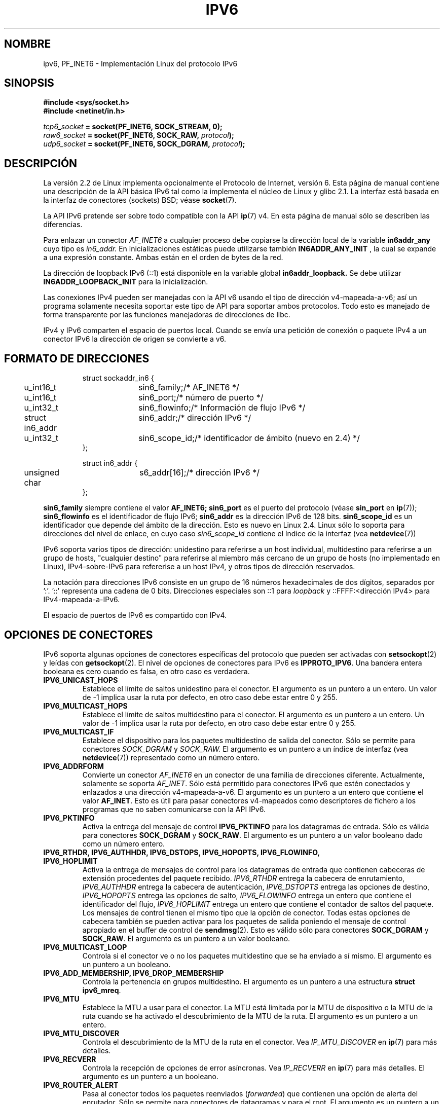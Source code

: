 .\" This man page is Copyright (C) 2000 Andi Kleen <ak@muc.de>.
.\" Permission is granted to distribute possibly modified copies
.\" of this page provided the header is included verbatim,
.\" and in case of nontrivial modification author and date
.\" of the modification is added to the header.
.\" $Id: ipv6.7,v 1.3 2005/04/29 18:22:53 juan.piernas Exp $
.TH IPV6 7 29-06-1999 "Página de Manual de Linux" "Manual del Programador de Linux"
.SH NOMBRE
ipv6, PF_INET6 \- Implementación Linux del protocolo IPv6
.SH SINOPSIS
.B #include <sys/socket.h>
.br
.B #include <netinet/in.h> 
.sp
.sp
.IB tcp6_socket " = socket(PF_INET6, SOCK_STREAM, 0);"
.br 
.IB raw6_socket " = socket(PF_INET6, SOCK_RAW, " protocol ");"
.br
.IB udp6_socket " = socket(PF_INET6, SOCK_DGRAM, " protocol ");"
.SH DESCRIPCIÓN
La versión 2.2 de Linux implementa opcionalmente el Protocolo de Internet, versión 6.
Esta página de manual contiene una descripción de la API básica IPv6 tal
como la implementa el núcleo de Linux y glibc 2.1. La interfaz está basada
en la interfaz de conectores (sockets) BSD; véase
.BR socket (7). 
.PP
La API IPv6 pretende ser sobre todo compatible con la API
.BR ip (7) 
v4. En esta página de manual sólo se describen las diferencias.
.PP
Para enlazar un conector
.I AF_INET6
a cualquier proceso debe copiarse la dirección local de la variable
.B in6addr_any
cuyo tipo es
.I in6_addr.
En inicializaciones estáticas puede utilizarse también
.B IN6ADDR_ANY_INIT
, la cual se expande a una expresión constante.
Ambas están en el orden de bytes de la red.
.PP
La dirección de loopback IPv6 (::1) está disponible en la variable global
.B in6addr_loopback.
Se debe utilizar
.B IN6ADDR_LOOPBACK_INIT
para la inicialización.
.PP
Las conexiones IPv4 pueden ser manejadas con la API v6 usando el tipo de dirección
v4-mapeada-a-v6; así un programa solamente necesita soportar este tipo de API 
para soportar ambos protocolos. Todo esto es manejado de forma transparente por
las funciones manejadoras de direcciones de libc.
.PP
IPv4 y IPv6 comparten el espacio de puertos local. Cuando se envía una petición
de conexión o paquete IPv4 a un conector IPv6 la dirección de origen se convierte a v6.
.SH "FORMATO DE DIRECCIONES"
.sp
.RS
.nf
.ta 4n 5n 20n
struct sockaddr_in6 {
	u_int16_t	sin6_family;	/* AF_INET6 */
	u_int16_t	sin6_port;	/* número de puerto */
	u_int32_t	sin6_flowinfo;	/* Información de flujo IPv6 */
	struct in6_addr	sin6_addr;	/* dirección IPv6 */
	u_int32_t	sin6_scope_id;	/* identificador de ámbito (nuevo en 2.4) */ 
};

struct in6_addr {
	unsigned char	s6_addr[16];		/* dirección IPv6 */
};
.ta
.fi
.RE
.sp
.B sin6_family 
siempre contiene el valor
.B AF_INET6; 
.B sin6_port 
es el puerto del protocolo (véase
.B sin_port
en
.BR ip (7));
.B sin6_flowinfo
es el identificador de flujo IPv6;
.B sin6_addr
es la dirección IPv6 de 128 bits.
.B sin6_scope_id 
es un identificador que depende del ámbito de la dirección. Esto es
nuevo en Linux 2.4. Linux sólo lo soporta para direcciones del nivel
de enlace, en cuyo caso
.I sin6_scope_id
contiene el índice de la interfaz (vea
.BR netdevice (7))
.PP
IPv6 soporta varios tipos de dirección: unidestino para referirse a un
host individual, multidestino para referirse a un grupo de hosts, 
"cualquier destino" para referirse al miembro más cercano de un grupo
de hosts (no implementado en Linux), IPv4-sobre-IPv6
para refererise a un host IPv4, y otros tipos de dirección reservados.
.PP
La notación para direcciones IPv6 consiste en un grupo de 16 números
hexadecimales de dos dígitos,
separados por ':'. '::' representa una cadena de 0 bits. Direcciones especiales son
::1 para \fIloopback\fR y ::FFFF:<dirección IPv4> para IPv4-mapeada-a-IPv6.
.PP
El espacio de puertos de IPv6 es compartido con IPv4.
.SH "OPCIONES DE CONECTORES"
IPv6 soporta algunas opciones de conectores específicas del protocolo que
pueden ser activadas con
.BR setsockopt (2)
y leídas con
.BR getsockopt (2).
El nivel de opciones de conectores para IPv6 es 
.BR IPPROTO_IPV6 .
Una bandera entera booleana es cero cuando es falsa, en otro caso es verdadera.
.TP
.B IPV6_UNICAST_HOPS
Establece el límite de saltos unidestino para el conector.
El argumento es un puntero a un
entero. Un valor de \-1 implica usar la ruta por defecto, en otro caso debe estar
entre 0 y 255.
.TP
.B IPV6_MULTICAST_HOPS
Establece el límite de saltos multidestino para el conector.
El argumento es un puntero a un
entero. Un valor de \-1 implica usar la ruta por defecto, en otro caso debe estar
entre 0 y 255.
.TP 
.B IPV6_MULTICAST_IF
Establece el dispositivo para los paquetes multidestino de salida del conector.
Sólo se permite para conectores
.I SOCK_DGRAM
y
.I SOCK_RAW.
El argumento es un puntero a un índice de interfaz (vea
.BR netdevice (7))
representado como un número entero.
.TP
.B IPV6_ADDRFORM
Convierte un conector
.I AF_INET6
en un conector de una familia de direcciones diferente. Actualmente,
solamente se soporta
.IR AF_INET .
Sólo está permitido para conectores IPv6
que estén conectados y enlazados a una dirección v4-mapeada-a-v6. El argumento
es un puntero a un entero que contiene el valor
.BR AF_INET .
Esto es útil para pasar conectores v4-mapeados como descriptores de fichero
a los programas que no saben comunicarse con la API IPv6.
.TP 
.B IPV6_PKTINFO
Activa la entrega del mensaje de control
.B IPV6_PKTINFO
para los datagramas de entrada. Sólo es válida para conectores
.B SOCK_DGRAM
y
.BR SOCK_RAW .
El argumento es un puntero a un valor booleano dado como un número
entero.
.TP
.nh
.B IPV6_RTHDR, IPV6_AUTHHDR, IPV6_DSTOPS, IPV6_HOPOPTS, IPV6_FLOWINFO, IPV6_HOPLIMIT
.hy
Activa la entrega de mensajes de control para los datagramas de
entrada que contienen cabeceras de extensión procedentes del paquete
recibido.
.I IPV6_RTHDR
entrega la cabecera de enrutamiento,
.I IPV6_AUTHHDR
entrega la cabecera de autenticación,
.I IPV6_DSTOPTS
entrega las opciones de destino,
.I IPV6_HOPOPTS
entrega las opciones de salto,
.I IPV6_FLOWINFO
entrega un entero que contiene el identificador del flujo,
.I IPV6_HOPLIMIT
entrega un entero que contiene el contador de saltos del paquete.
Los mensajes de control tienen el mismo tipo que la opción de
conector. Todas estas opciones de cabecera también se pueden activar
para los paquetes de salida poniendo el mensaje de control apropiado
en el buffer de control de
.BR sendmsg (2).
Esto es válido sólo para conectores
.B SOCK_DGRAM
y
.BR SOCK_RAW .
El argumento es un puntero a un valor booleano.
.TP
.B IPV6_MULTICAST_LOOP
Controla si el conector ve o no los paquetes multidestino que se ha
enviado a sí mismo.
El argumento es un puntero a un booleano.
.TP
.B IPV6_ADD_MEMBERSHIP, IPV6_DROP_MEMBERSHIP
Controla la pertenencia en grupos multidestino. El argumento es un
puntero a una estructura
.BR "struct ipv6_mreq" .
.TP
.B IPV6_MTU
Establece la MTU a usar para el conector. La MTU está limitada por la
MTU de dispositivo o la MTU de la ruta cuando se ha activado el
descubrimiento de la MTU de la ruta. El argumento es un puntero a un
entero.
.TP
.B IPV6_MTU_DISCOVER
Controla el descubrimiento de la MTU de la ruta en el conector. Vea
.I IP_MTU_DISCOVER
en 
.BR ip (7)
para más detalles.
.TP
.B IPV6_RECVERR
Controla la recepción de opciones de error asíncronas. Vea
.I IP_RECVERR
en
.BR ip (7)
para más detalles.
El argumento es un puntero a un booleano.
.TP
.B IPV6_ROUTER_ALERT
Pasa al conector todos los paquetes reenviados (\fIforwarded\fR) que
contienen una opción de alerta del enrutador. Sólo se permite para
conectores de datagramas y para el root. El argumento es un puntero a
un booleano.
.\" FLOWLABEL_MGR, FLOWINFO_SEND
.SH VERSIONES
La anterior implementación de la API IPv6
.I libinet6
basada en libc5 no se descrbie aquí y puede variar en algunos
detalles.
.PP
Linux 2.4 rompe la compatibilidad binaria para sockaddr_in6 en hosts
de 64bit al cambiar la alineación de
.I in6_addr 
y al añadir un campo
.I sin6_scope_id
adicional. Las interfaces del núcleo siguen siendo compatibles, pero
un programa que incluya sockaddr_in6 o in6_addr en otras estructuras
puede no serlo. Esto no es un problema para hosts de 32bits como i386.
.PP
El campo
.B sin6_flowinfo
es nuevo en la versión 2.4 de Linux. El núcleo lo pasa/lee
transparentemente cuando la longitud de la dirección pasada lo
contiene. Algunos programas que pasan un buffer de dirección mayor y
comprueban después la longitud de la dirección de salida pueden
fallar.
.SH "OBSERVACIONES PARA LA MIGRACIÓN"
La estructura
.B sockaddr_in6
es mayor que la genérica
.BR sockaddr .
Los programas que asumen que todos los tipos de dirección se pueden
almacenar de manera segura en una 
.B struct sockaddr
necesitan cambiarse para usar en su lugar
.BR "struct sockaddr_storage" .
.SH FALLOS
Actualmente, la API IPv6 extendida, tal y como se describe en RFC2292,
sólo está parcialmente implementada; aunque el núcleo 2.2 soporta casi
por completo las opciones de recepción, no existen macros en la glibc
2.1 para generar opciones IPv6.
.PP
No hay soporte IPSec para cabeceras EH y AH.
.PP
La gestión de las etiquetas de flujos no está completa y no se
documenta aquí.
.PP
Esta página de manual no está completa.
.SH "VÉASE TAMBIÉN"
.BR ip (7),
.BR cmsg (3)
.PP
RFC2553: IPv6 BASIC API. Linux intenta amoldarse a esto.
.PP
RFC2460: especificación de IPv6. 
